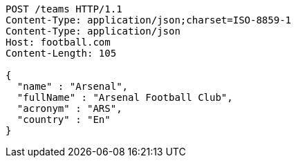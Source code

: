 [source,http,options="nowrap"]
----
POST /teams HTTP/1.1
Content-Type: application/json;charset=ISO-8859-1
Content-Type: application/json
Host: football.com
Content-Length: 105

{
  "name" : "Arsenal",
  "fullName" : "Arsenal Football Club",
  "acronym" : "ARS",
  "country" : "En"
}
----